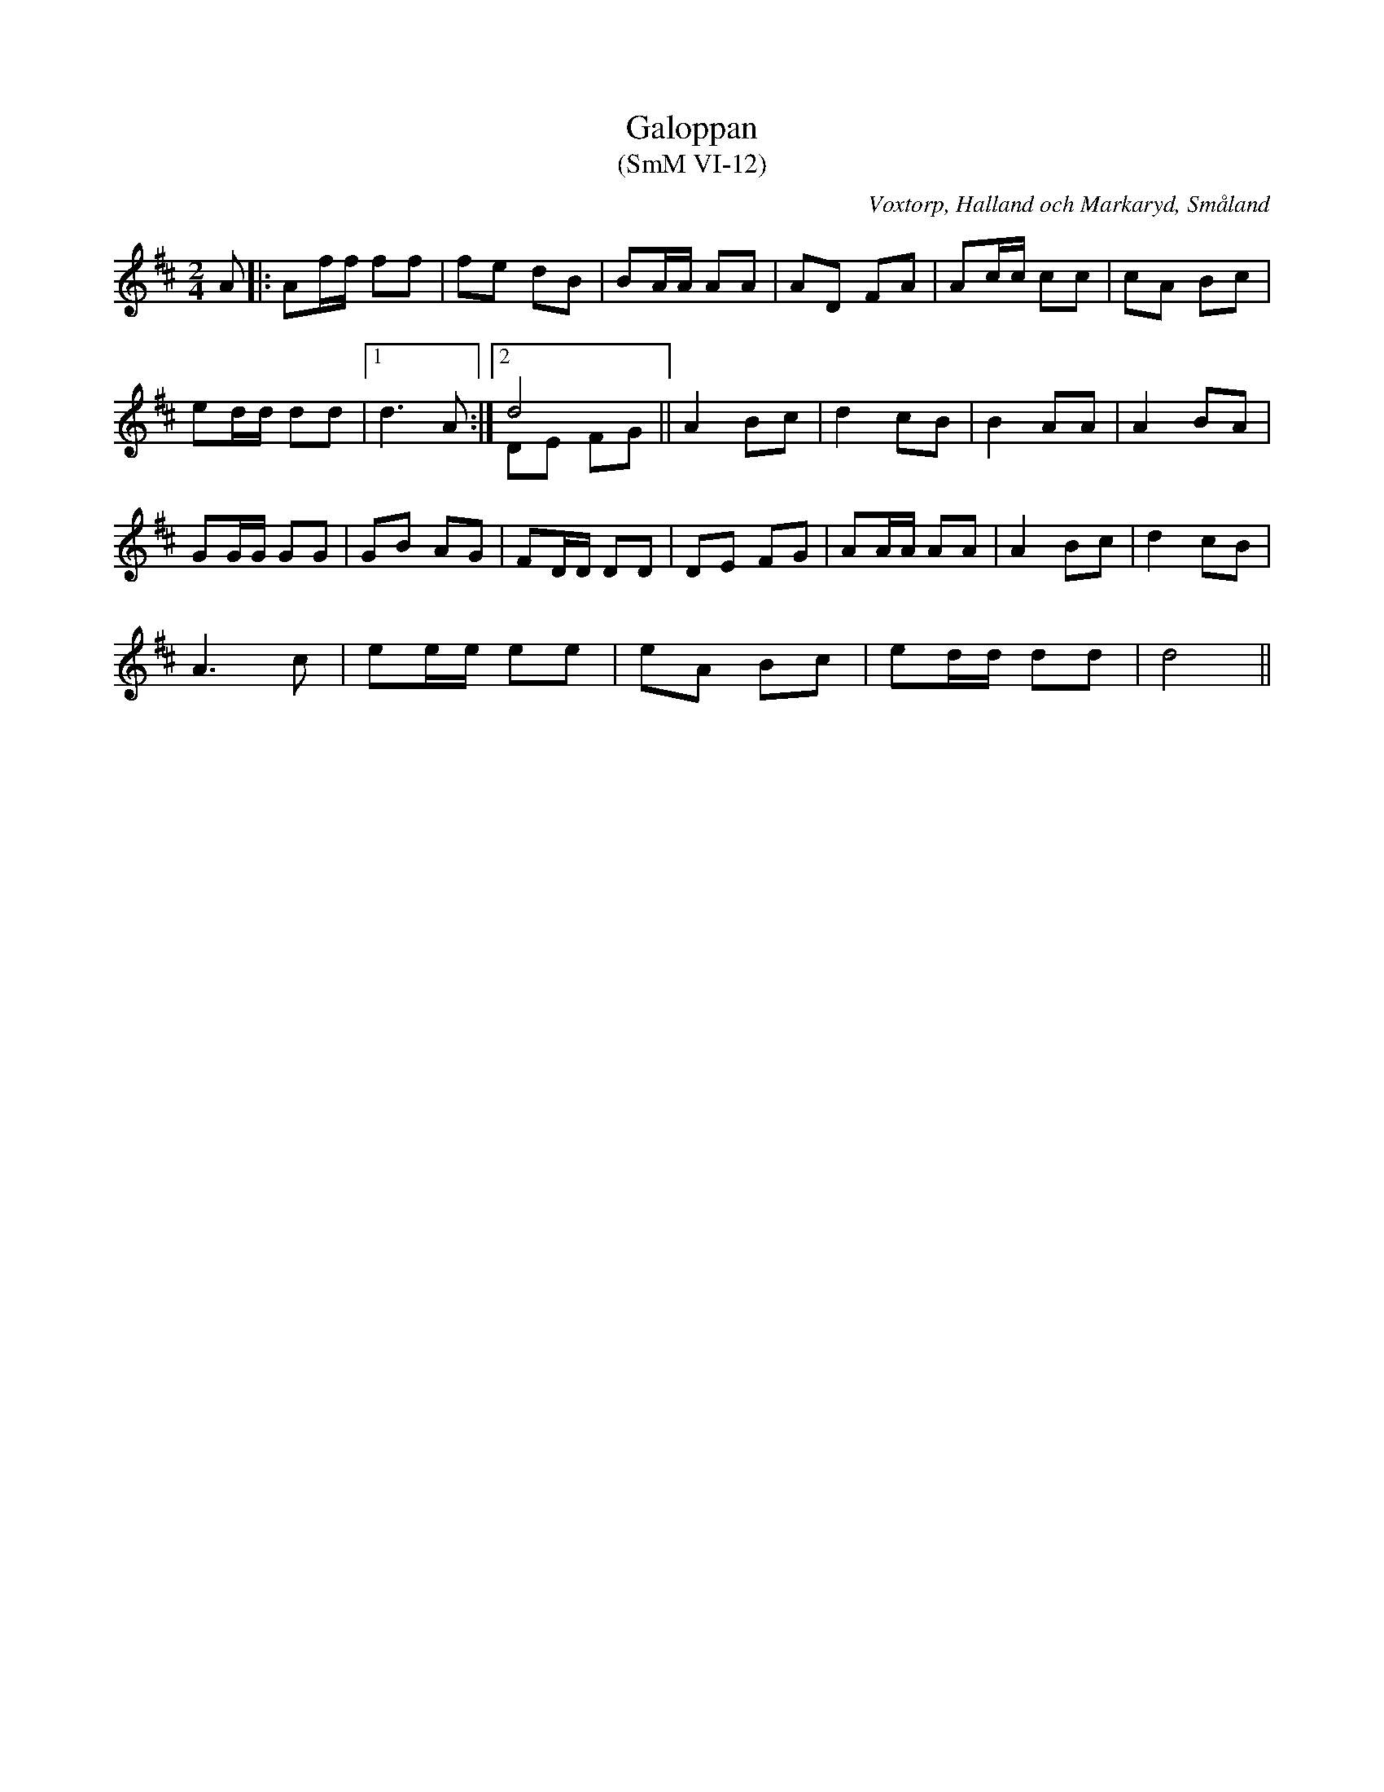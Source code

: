 %%abc-charset utf-8

X:12
T:Galoppan
T:(SmM VI-12)
R:Polka
R:Galopp
S:Kungs Neta Johansson
S:Nils Bernhard Ljunggren
B:Småländsk Musiktradition
B:August Ysenius samling
N:Ca 1920
O:Voxtorp, Halland och Markaryd, Småland
M:2/4
L:1/8
K:D
A|:Af/f/ ff|fe dB|BA/A/ AA|AD FA|Ac/c/ cc|cA Bc|
ed/d/ dd|1d3 A:|2d4&DE FG||A2 Bc|d2 cB|B2 AA|A2 BA|
GG/G/ GG|GB AG|FD/D/ DD|DE FG|AA/A/ AA|A2 Bc|d2cB|
A3 c|ee/e/ ee|eA Bc|ed/d/ dd|d4||

